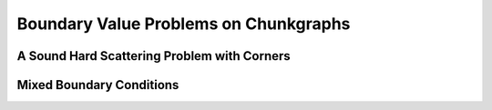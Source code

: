 
Boundary Value Problems on Chunkgraphs
=========================================


A Sound Hard Scattering Problem with Corners
---------------------------------------------



Mixed Boundary Conditions
--------------------------








